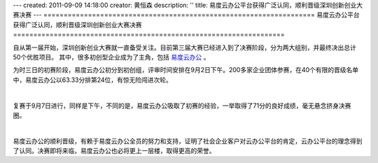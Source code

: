 ---
created: 2011-09-09 14:18:00
creator: 黄恒森
description: ''
title: 易度云办公平台获得广泛认同，顺利晋级深圳创新创业大赛决赛
---
===================================================================
易度云办公平台获得广泛认同，顺利晋级深圳创新创业大赛决赛
===================================================================

自从第一届开始，深圳创新创业大赛就一直备受关注。目前第三届大赛已经进入到了决赛阶段，分为两大组别，并最终决出总计50个优胜项目。
其中，很多初创型企业成为了主角，包括 `易度云办公 <http://everydo.com>`_ 。

为时三日的初赛阶段，易度云办公初分到初创组，评审时间安排在9月2日下午。200多家企业团体参赛，在40个有限的晋级名单中，易度云办公以63.33分排第24位，有惊无险闯进次轮。

.. image:: img/match-img001.jpg

|

复赛于9月7日进行，同样是下午，不同的是，易度云办公吸取了初赛的经验，一举取得了71分的良好成绩，毫无悬念挤身决赛圈。

.. image:: img/match-img002.jpg

|

易度云办公的顺利晋级，有赖于易度云办公全员的努力和支持，证明了社会企业客户对云办公平台的肯定，云办公平台的理念得到了认同。决赛即将来临，易度云办公也必将更上一层楼，取得更高的荣誉。



